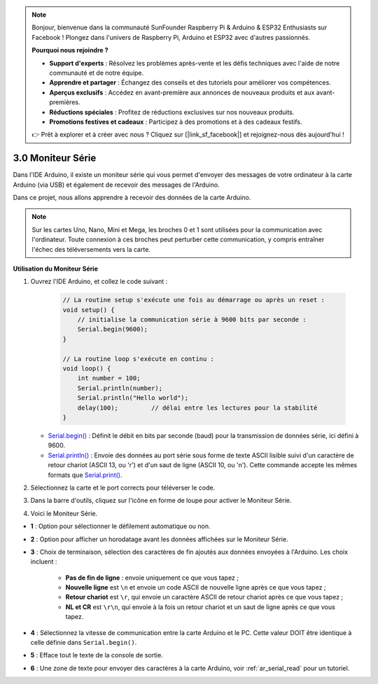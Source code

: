 .. note::

    Bonjour, bienvenue dans la communauté SunFounder Raspberry Pi & Arduino & ESP32 Enthusiasts sur Facebook ! Plongez dans l'univers de Raspberry Pi, Arduino et ESP32 avec d'autres passionnés.

    **Pourquoi nous rejoindre ?**

    - **Support d'experts** : Résolvez les problèmes après-vente et les défis techniques avec l'aide de notre communauté et de notre équipe.
    - **Apprendre et partager** : Échangez des conseils et des tutoriels pour améliorer vos compétences.
    - **Aperçus exclusifs** : Accédez en avant-première aux annonces de nouveaux produits et aux avant-premières.
    - **Réductions spéciales** : Profitez de réductions exclusives sur nos nouveaux produits.
    - **Promotions festives et cadeaux** : Participez à des promotions et à des cadeaux festifs.

    👉 Prêt à explorer et à créer avec nous ? Cliquez sur [|link_sf_facebook|] et rejoignez-nous dès aujourd'hui !

.. _ard_serial_monitor:

3.0 Moniteur Série
=============================

Dans l'IDE Arduino, il existe un moniteur série qui vous permet d'envoyer des messages de votre ordinateur à la carte Arduino (via USB) et également de recevoir des messages de l'Arduino.

Dans ce projet, nous allons apprendre à recevoir des données de la carte Arduino.

.. note::

    Sur les cartes Uno, Nano, Mini et Mega, les broches 0 et 1 sont utilisées pour la communication avec l'ordinateur. Toute connexion à ces broches peut perturber cette communication, y compris entraîner l'échec des téléversements vers la carte.


**Utilisation du Moniteur Série**

1. Ouvrez l'IDE Arduino, et collez le code suivant :

    .. code-block:: arduino

        // La routine setup s'exécute une fois au démarrage ou après un reset :
        void setup() {
            // initialise la communication série à 9600 bits par seconde :
            Serial.begin(9600);
        }

        // La routine loop s'exécute en continu :
        void loop() {
            int number = 100;
            Serial.println(number);
            Serial.println("Hello world");
            delay(100);         // délai entre les lectures pour la stabilité
        }

   * `Serial.begin() <https://www.arduino.cc/reference/en/language/functions/communication/serial/begin/>`_ : Définit le débit en bits par seconde (baud) pour la transmission de données série, ici défini à 9600.
   * `Serial.println() <https://www.arduino.cc/reference/en/language/functions/communication/serial/println/>`_ : Envoie des données au port série sous forme de texte ASCII lisible suivi d'un caractère de retour chariot (ASCII 13, ou '\r') et d'un saut de ligne (ASCII 10, ou '\n'). Cette commande accepte les mêmes formats que `Serial.print() <https://www.arduino.cc/reference/en/language/functions/communication/serial/print/>`_.

2. Sélectionnez la carte et le port corrects pour téléverser le code.
3. Dans la barre d'outils, cliquez sur l'icône en forme de loupe pour activer le Moniteur Série.

.. image:: img/serial1.png
    :align: center

4. Voici le Moniteur Série.

.. image:: img/serial2.png
    :align: center

* **1** : Option pour sélectionner le défilement automatique ou non.
* **2** : Option pour afficher un horodatage avant les données affichées sur le Moniteur Série.
* **3** : Choix de terminaison, sélection des caractères de fin ajoutés aux données envoyées à l'Arduino. Les choix incluent :

        * **Pas de fin de ligne** : envoie uniquement ce que vous tapez ;
        * **Nouvelle ligne** est ``\n`` et envoie un code ASCII de nouvelle ligne après ce que vous tapez ;
        * **Retour chariot** est ``\r``, qui envoie un caractère ASCII de retour chariot après ce que vous tapez ;
        * **NL et CR** est ``\r\n``, qui envoie à la fois un retour chariot et un saut de ligne après ce que vous tapez.

* **4** : Sélectionnez la vitesse de communication entre la carte Arduino et le PC. Cette valeur DOIT être identique à celle définie dans ``Serial.begin()``.
* **5** : Efface tout le texte de la console de sortie.
* **6** : Une zone de texte pour envoyer des caractères à la carte Arduino, voir :ref:`ar_serial_read` pour un tutoriel.
